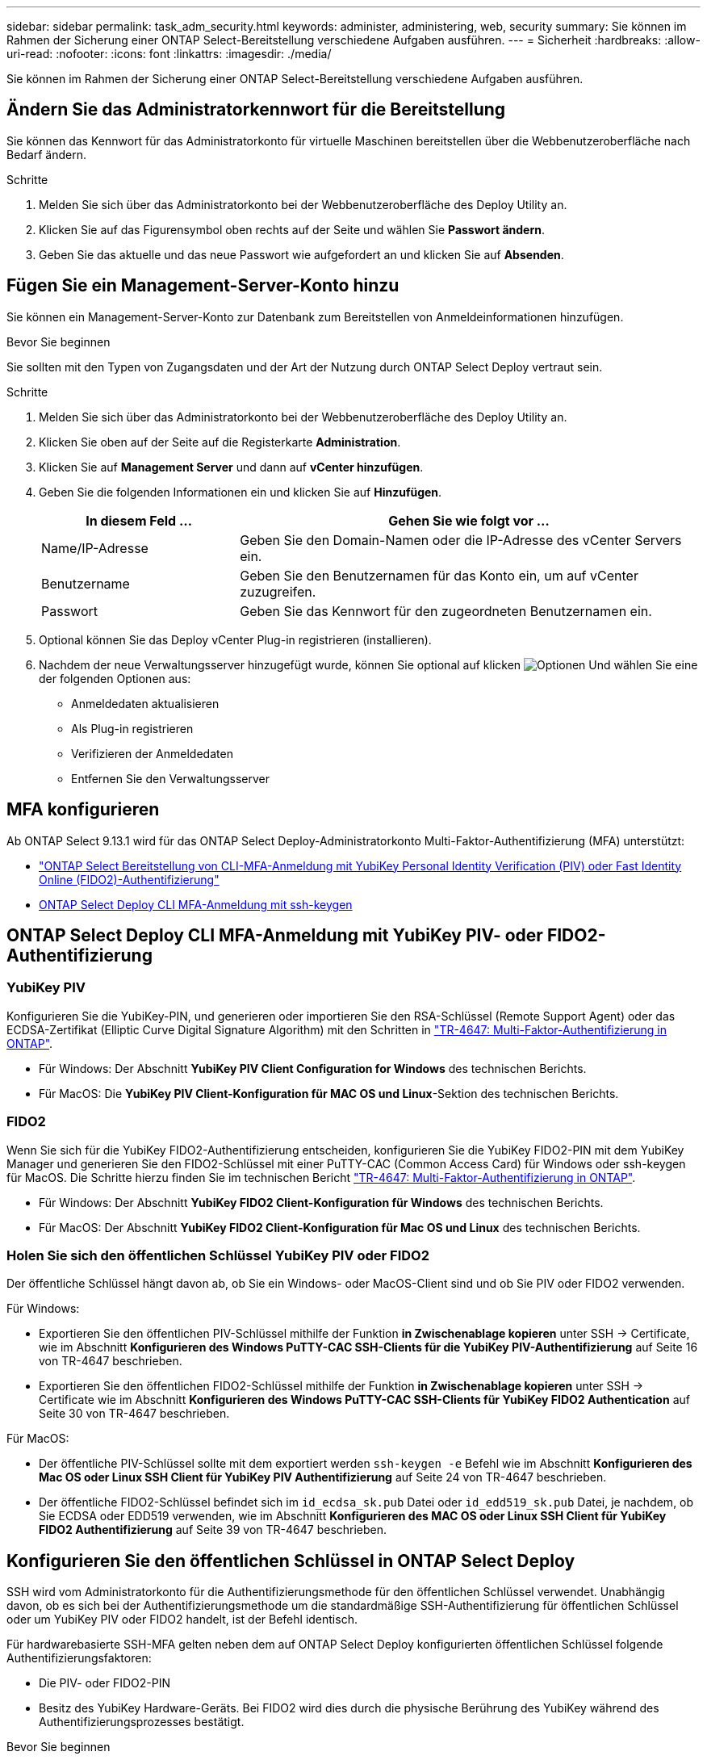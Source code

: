 ---
sidebar: sidebar 
permalink: task_adm_security.html 
keywords: administer, administering, web, security 
summary: Sie können im Rahmen der Sicherung einer ONTAP Select-Bereitstellung verschiedene Aufgaben ausführen. 
---
= Sicherheit
:hardbreaks:
:allow-uri-read: 
:nofooter: 
:icons: font
:linkattrs: 
:imagesdir: ./media/


[role="lead"]
Sie können im Rahmen der Sicherung einer ONTAP Select-Bereitstellung verschiedene Aufgaben ausführen.



== Ändern Sie das Administratorkennwort für die Bereitstellung

Sie können das Kennwort für das Administratorkonto für virtuelle Maschinen bereitstellen über die Webbenutzeroberfläche nach Bedarf ändern.

.Schritte
. Melden Sie sich über das Administratorkonto bei der Webbenutzeroberfläche des Deploy Utility an.
. Klicken Sie auf das Figurensymbol oben rechts auf der Seite und wählen Sie *Passwort ändern*.
. Geben Sie das aktuelle und das neue Passwort wie aufgefordert an und klicken Sie auf *Absenden*.




== Fügen Sie ein Management-Server-Konto hinzu

Sie können ein Management-Server-Konto zur Datenbank zum Bereitstellen von Anmeldeinformationen hinzufügen.

.Bevor Sie beginnen
Sie sollten mit den Typen von Zugangsdaten und der Art der Nutzung durch ONTAP Select Deploy vertraut sein.

.Schritte
. Melden Sie sich über das Administratorkonto bei der Webbenutzeroberfläche des Deploy Utility an.
. Klicken Sie oben auf der Seite auf die Registerkarte *Administration*.
. Klicken Sie auf *Management Server* und dann auf *vCenter hinzufügen*.
. Geben Sie die folgenden Informationen ein und klicken Sie auf *Hinzufügen*.
+
[cols="30,70"]
|===
| In diesem Feld … | Gehen Sie wie folgt vor … 


| Name/IP-Adresse | Geben Sie den Domain-Namen oder die IP-Adresse des vCenter Servers ein. 


| Benutzername | Geben Sie den Benutzernamen für das Konto ein, um auf vCenter zuzugreifen. 


| Passwort | Geben Sie das Kennwort für den zugeordneten Benutzernamen ein. 
|===
. Optional können Sie das Deploy vCenter Plug-in registrieren (installieren).
. Nachdem der neue Verwaltungsserver hinzugefügt wurde, können Sie optional auf klicken image:icon_kebab.gif["Optionen"] Und wählen Sie eine der folgenden Optionen aus:
+
** Anmeldedaten aktualisieren
** Als Plug-in registrieren
** Verifizieren der Anmeldedaten
** Entfernen Sie den Verwaltungsserver






== MFA konfigurieren

Ab ONTAP Select 9.13.1 wird für das ONTAP Select Deploy-Administratorkonto Multi-Faktor-Authentifizierung (MFA) unterstützt:

* link:task_adm_security.html#ontap-select-deploy-cli-mfa-login-using-yubikey-piv-or-fido2-authentication["ONTAP Select Bereitstellung von CLI-MFA-Anmeldung mit YubiKey Personal Identity Verification (PIV) oder Fast Identity Online (FIDO2)-Authentifizierung"]
* <<ONTAP Select Deploy CLI MFA-Anmeldung mit ssh-keygen>>




== ONTAP Select Deploy CLI MFA-Anmeldung mit YubiKey PIV- oder FIDO2-Authentifizierung



=== YubiKey PIV

Konfigurieren Sie die YubiKey-PIN, und generieren oder importieren Sie den RSA-Schlüssel (Remote Support Agent) oder das ECDSA-Zertifikat (Elliptic Curve Digital Signature Algorithm) mit den Schritten in link:https://docs.netapp.com/us-en/ontap-technical-reports/security.html#multifactor-authentication["TR-4647: Multi-Faktor-Authentifizierung in ONTAP"^].

* Für Windows: Der Abschnitt *YubiKey PIV Client Configuration for Windows* des technischen Berichts.
* Für MacOS: Die *YubiKey PIV Client-Konfiguration für MAC OS und Linux*-Sektion des technischen Berichts.




=== FIDO2

Wenn Sie sich für die YubiKey FIDO2-Authentifizierung entscheiden, konfigurieren Sie die YubiKey FIDO2-PIN mit dem YubiKey Manager und generieren Sie den FIDO2-Schlüssel mit einer PuTTY-CAC (Common Access Card) für Windows oder ssh-keygen für MacOS. Die Schritte hierzu finden Sie im technischen Bericht link:https://docs.netapp.com/us-en/ontap-technical-reports/security.html#multifactor-authentication["TR-4647: Multi-Faktor-Authentifizierung in ONTAP"^].

* Für Windows: Der Abschnitt *YubiKey FIDO2 Client-Konfiguration für Windows* des technischen Berichts.
* Für MacOS: Der Abschnitt *YubiKey FIDO2 Client-Konfiguration für Mac OS und Linux* des technischen Berichts.




=== Holen Sie sich den öffentlichen Schlüssel YubiKey PIV oder FIDO2

Der öffentliche Schlüssel hängt davon ab, ob Sie ein Windows- oder MacOS-Client sind und ob Sie PIV oder FIDO2 verwenden.

.Für Windows:
* Exportieren Sie den öffentlichen PIV-Schlüssel mithilfe der Funktion *in Zwischenablage kopieren* unter SSH → Certificate, wie im Abschnitt *Konfigurieren des Windows PuTTY-CAC SSH-Clients für die YubiKey PIV-Authentifizierung* auf Seite 16 von TR-4647 beschrieben.
* Exportieren Sie den öffentlichen FIDO2-Schlüssel mithilfe der Funktion *in Zwischenablage kopieren* unter SSH → Certificate wie im Abschnitt *Konfigurieren des Windows PuTTY-CAC SSH-Clients für YubiKey FIDO2 Authentication* auf Seite 30 von TR-4647 beschrieben.


.Für MacOS:
* Der öffentliche PIV-Schlüssel sollte mit dem exportiert werden `ssh-keygen -e` Befehl wie im Abschnitt *Konfigurieren des Mac OS oder Linux SSH Client für YubiKey PIV Authentifizierung* auf Seite 24 von TR-4647 beschrieben.
* Der öffentliche FIDO2-Schlüssel befindet sich im `id_ecdsa_sk.pub` Datei oder `id_edd519_sk.pub` Datei, je nachdem, ob Sie ECDSA oder EDD519 verwenden, wie im Abschnitt *Konfigurieren des MAC OS oder Linux SSH Client für YubiKey FIDO2 Authentifizierung* auf Seite 39 von TR-4647 beschrieben.




== Konfigurieren Sie den öffentlichen Schlüssel in ONTAP Select Deploy

SSH wird vom Administratorkonto für die Authentifizierungsmethode für den öffentlichen Schlüssel verwendet. Unabhängig davon, ob es sich bei der Authentifizierungsmethode um die standardmäßige SSH-Authentifizierung für öffentlichen Schlüssel oder um YubiKey PIV oder FIDO2 handelt, ist der Befehl identisch.

Für hardwarebasierte SSH-MFA gelten neben dem auf ONTAP Select Deploy konfigurierten öffentlichen Schlüssel folgende Authentifizierungsfaktoren:

* Die PIV- oder FIDO2-PIN
* Besitz des YubiKey Hardware-Geräts. Bei FIDO2 wird dies durch die physische Berührung des YubiKey während des Authentifizierungsprozesses bestätigt.


.Bevor Sie beginnen
Stellen Sie den öffentlichen PIV- oder FIDO2-Schlüssel ein, der für den YubiKey konfiguriert ist. Der CLI-Befehl ONTAP Select Deploy `security publickey add -key` Ist für PIV oder FIDO2 gleich und der öffentliche Schlüssel-String ist unterschiedlich.

Der öffentliche Schlüssel wird abgerufen von:

* Die Funktion *in Zwischenablage kopieren* für PuTTY-CAC für PIV und FIDO2 (Windows)
* Exportieren des öffentlichen Schlüssels in ein SSH-kompatibles Format mit dem `ssh-keygen -e` Befehl für PIV
* Die Datei mit dem öffentlichen Schlüssel, die sich im befindet `~/.ssh/id_***_sk.pub` Datei für FIDO2 (MacOS)


.Schritte
. Suchen Sie den generierten Schlüssel im `.ssh/id_***.pub` Datei:
. Fügen Sie den generierten Schlüssel zu ONTAP Select Deploy mit hinzu `security publickey add -key <key>` Befehl.
+
[listing]
----
(ONTAPdeploy) security publickey add -key "ssh-rsa <key> user@netapp.com"
----
. Aktivieren Sie die MFA-Authentifizierung mit dem `security multifactor authentication enable` Befehl.
+
[listing]
----
(ONTAPdeploy) security multifactor authentication enable
MFA enabled Successfully
----




== Melden Sie sich bei ONTAP Select Deploy mit YubiKey PIV Authentifizierung über SSH an

Sie können sich bei ONTAP Select Deploy mit YubiKey PIV Authentifizierung über SSH anmelden.

.Schritte
. Nachdem das YubiKey-Token, der SSH-Client und ONTAP Select Deploy konfiguriert wurden, können Sie die MFA YubiKey PIV-Authentifizierung über SSH verwenden.
. Melden Sie sich bei ONTAP Select Deploy an. Wenn Sie den Windows PuTTY-CAC SSH-Client verwenden, werden Sie in einem Dialogfeld aufgefordert, Ihre YubiKey-PIN einzugeben.
. Melden Sie sich von Ihrem Gerät aus mit dem YubiKey verbunden an.


.Beispielausgabe
[listing]
----
login as: admin
Authenticating with public key "<public_key>"
Further authentication required
<admin>'s password:

NetApp ONTAP Select Deploy Utility.
Copyright (C) NetApp Inc.
All rights reserved.

Version: NetApp Release 9.13.1 Build:6811765 08-17-2023 03:08:09

(ONTAPdeploy)
----


== ONTAP Select Deploy CLI MFA-Anmeldung mit ssh-keygen

Der `ssh-keygen` Der Befehl ist ein Tool zum Erstellen neuer Authentifizierungsschlüsselpaare für SSH. Die Schlüsselpaare werden für die Automatisierung von Anmeldungen, Single Sign-On und für die Authentifizierung von Hosts verwendet.

Der `ssh-keygen` Der Befehl unterstützt mehrere Public Key-Algorithmen für Authentifizierungsschlüssel.

* Der Algorithmus wird mit dem ausgewählt `-t` Option
* Die Schlüsselgröße wird mit dem ausgewählt `-b` Option


.Beispielausgabe
[listing]
----
ssh-keygen -t ecdsa -b 521
ssh-keygen -t ed25519
ssh-keygen -t ecdsa
----
.Schritte
. Suchen Sie den generierten Schlüssel im `.ssh/id_***.pub` Datei:
. Fügen Sie den generierten Schlüssel zu ONTAP Select Deploy mit hinzu `security publickey add -key <key>` Befehl.
+
[listing]
----
(ONTAPdeploy) security publickey add -key "ssh-rsa <key> user@netapp.com"
----
. Aktivieren Sie die MFA-Authentifizierung mit dem `security multifactor authentication enable` Befehl.
+
[listing]
----
(ONTAPdeploy) security multifactor authentication enable
MFA enabled Successfully
----
. Melden Sie sich nach Aktivierung von MFA beim ONTAP Select Deploy-System an. Sie sollten eine Ausgabe erhalten, die dem folgenden Beispiel ähnelt.
+
[listing]
----
[<user ID> ~]$ ssh <admin>
Authenticated with partial success.
<admin>'s password:

NetApp ONTAP Select Deploy Utility.
Copyright (C) NetApp Inc.
All rights reserved.

Version: NetApp Release 9.13.1 Build:6811765 08-17-2023 03:08:09

(ONTAPdeploy)
----




=== Migration von MFA- zu Single-Faktor-Authentifizierung

MFA kann für das Deploy-Administratorkonto mithilfe der folgenden Methoden deaktiviert werden:

* Wenn Sie sich mit Secure Shell (SSH) als Administrator bei der Deploy CLI anmelden können, deaktivieren Sie MFA, indem Sie den ausführen `security multifactor authentication disable` Über den Befehl Deploy.
+
[listing]
----
(ONTAPdeploy) security multifactor authentication disable
MFA disabled Successfully
----
* Wenn Sie sich nicht mit SSH bei der CLI-Bereitstellung als Administrator anmelden können:
+
.. Stellen Sie über vCenter oder vSphere eine Verbindung zur Videokonsole „Deploy Virtual Machine (VM)“ her.
.. Melden Sie sich über das Administratorkonto bei der CLI-Bereitstellung an.
.. Führen Sie die aus `security multifactor authentication disable` Befehl.
+
[listing]
----
Debian GNU/Linux 11 <user ID> tty1

<hostname> login: admin
Password:

NetApp ONTAP Select Deploy Utility.
Copyright (C) NetApp Inc.
All rights reserved.

Version: NetApp Release 9.13.1 Build:6811765 08-17-2023 03:08:09

(ONTAPdeploy) security multifactor authentication disable
MFA disabled successfully

(ONTAPdeploy)
----


* Der Administrator kann den öffentlichen Schlüssel löschen mit:
`security publickey delete -key`


